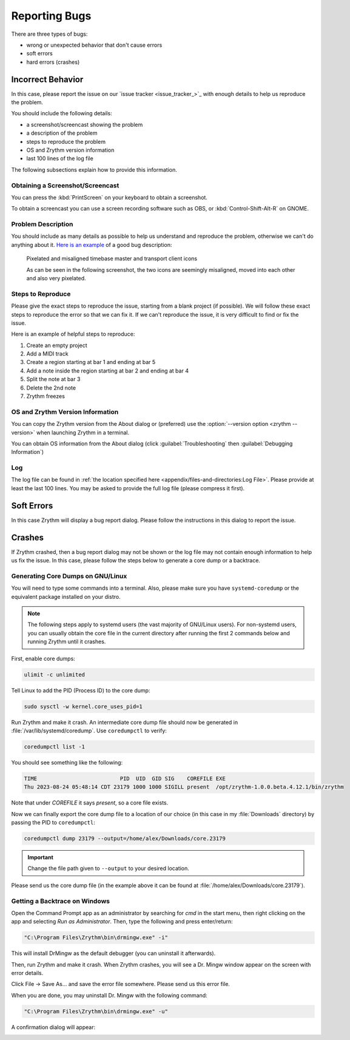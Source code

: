 .. SPDX-FileCopyrightText: © 2023 Alexandros Theodotou <alex@zrythm.org>
   SPDX-License-Identifier: GFDL-1.3-invariants-or-later
.. This is part of the Zrythm Manual.
   See the file index.rst for copying conditions.

Reporting Bugs
==============

There are three types of bugs:

* wrong or unexpected behavior that don't cause errors
* soft errors
* hard errors (crashes)

Incorrect Behavior
------------------

In this case, please report the issue on our
`issue tracker <issue_tracker_>`_ with enough details to
help us reproduce the problem.

You should include the following details:

* a screenshot/screencast showing the problem
* a description of the problem
* steps to reproduce the problem
* OS and Zrythm version information
* last 100 lines of the log file

The following subsections explain how to provide this
information.

Obtaining a Screenshot/Screencast
~~~~~~~~~~~~~~~~~~~~~~~~~~~~~~~~~

You can press the :kbd:`PrintScreen` on your keyboard to
obtain a screenshot.

To obtain a screencast you can use a screen recording software
such as OBS, or :kbd:`Control-Shift-Alt-R` on GNOME.

Problem Description
~~~~~~~~~~~~~~~~~~~

You should include as many details as possible to help us
understand and reproduce the problem, otherwise we can't
do anything about it.
`Here is an example <https://gitlab.zrythm.org/zrythm/zrythm/-/issues/4202>`_
of a good bug description:

  Pixelated and misaligned timebase master and transport client icons

  As can be seen in the following screenshot, the two icons are seemingly misaligned, moved into each other and also very pixelated.

Steps to Reproduce
~~~~~~~~~~~~~~~~~~

Please give the exact steps to reproduce the issue, starting
from a blank project (if possible). We will follow these
exact steps to reproduce the error so that we can fix it. If
we can't reproduce the issue, it is very difficult to find or
fix the issue.

Here is an example of helpful steps to reproduce:

1. Create an empty project
2. Add a MIDI track
3. Create a region starting at bar 1 and ending at bar 5
4. Add a note inside the region starting at bar 2 and ending at bar 4
5. Split the note at bar 3
6. Delete the 2nd note
7. Zrythm freezes

OS and Zrythm Version Information
~~~~~~~~~~~~~~~~~~~~~~~~~~~~~~~~~

You can copy the Zrythm version from the About dialog or
(preferred) use the :option:`--version option <zrythm --version>` when launching Zrythm in a terminal.

.. image:: /_static/img/terminal-version-info.png
   :align: center

You can obtain OS information from the About dialog (click
:guilabel:`Troubleshooting` then
:guilabel:`Debugging Information`)

.. image:: /_static/img/debugging-info.png
   :align: center

Log
~~~

The log file can be found in
:ref:`the location specified here <appendix/files-and-directories:Log File>`.
Please provide at least the last 100 lines. You may be asked
to provide the full log file (please compress it first).

Soft Errors
-----------

In this case Zrythm will display a bug report dialog. Please
follow the instructions in this dialog to report the issue.

Crashes
-------

If Zrythm crashed, then a bug report dialog may not be shown
or the log file may not contain enough information to help us
fix the issue. In this case, please follow the steps below to
generate a core dump or a backtrace.

Generating Core Dumps on GNU/Linux
~~~~~~~~~~~~~~~~~~~~~~~~~~~~~~~~~~

You will need to type some commands into a terminal. Also,
please make sure you have ``systemd-coredump`` or the equivalent
package installed on your distro.

.. note:: The following steps apply to systemd users (the vast
   majority of GNU/Linux users). For non-systemd users, you can
   usually obtain the core file in the current directory after
   running the first 2 commands below and running Zrythm until
   it crashes.

First, enable core dumps:

.. code-block:: bash

  ulimit -c unlimited

Tell Linux to add the PID (Process ID) to the core dump:

.. code-block:: bash

  sudo sysctl -w kernel.core_uses_pid=1

Run Zrythm and make it crash. An intermediate core dump file
should now be generated in :file:`/var/lib/systemd/coredump`.
Use ``coredumpctl`` to verify:

.. code-block:: bash

  coredumpctl list -1

You should see something like the following:

.. code-block:: text

  TIME                          PID  UID  GID SIG    COREFILE EXE
  Thu 2023-08-24 05:48:14 CDT 23179 1000 1000 SIGILL present  /opt/zrythm-1.0.0.beta.4.12.1/bin/zrythm

Note that under `COREFILE` it says `present`, so a core file
exists.

Now we can finally export the core dump file to a
location of our choice (in this case in my :file:`Downloads`
directory)  by passing the PID to ``coredumpctl``:

.. code-block:: bash

  coredumpctl dump 23179 --output=/home/alex/Downloads/core.23179

.. important:: Change the file path given to ``--output`` to
   your desired location.

Please send us the core dump file (in the example above it can
be found at :file:`/home/alex/Downloads/core.23179`).

.. seealso::
   * `c - Find which assembly instruction caused an Illegal Instruction error without debugging - Stack Overflow <https://stackoverflow.com/questions/10354147/find-which-assembly-instruction-caused-an-illegal-instruction-error-without-debu/40223712#40223712>`_
   * `linux - How do I analyze a program's core dump file with GDB when it has command-line parameters? - Stack Overflow <https://stackoverflow.com/questions/8305866/how-do-i-analyze-a-programs-core-dump-file-with-gdb-when-it-has-command-line-pa>`_

Getting a Backtrace on Windows
~~~~~~~~~~~~~~~~~~~~~~~~~~~~~~

Open the Command Prompt app as an administrator by searching
for `cmd` in the start menu, then right clicking on the app
and selecting `Run as Administrator`. Then, type the following
and press enter/return:

.. code-block:: bash

  "C:\Program Files\Zrythm\bin\drmingw.exe" -i"

.. image:: /_static/img/drmingw-install.png
   :align: center

This will install DrMingw as the default debugger (you can
uninstall it afterwards).

.. image:: /_static/img/drmingw-install-confirmation.png
   :align: center

Then, run Zrythm and make it crash. When Zrythm crashes, you
will see a Dr. Mingw window appear on the screen with error
details.

.. image:: /_static/img/drmingw-trace.png
   :align: center

Click File -> Save As... and save the error file somewhere.
Please send us this error file.

.. image:: /_static/img/drmingw-saveas.png
   :align: center

When you are done, you may uninstall Dr. Mingw with the
following command:

.. code-block:: bash

  "C:\Program Files\Zrythm\bin\drmingw.exe" -u"

.. image:: /_static/img/drmingw-uninstall.png
   :align: center

A confirmation dialog will appear:

.. image:: /_static/img/drmingw-uninstall-confirmation.png
   :align: center

